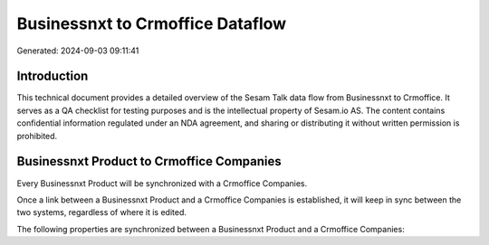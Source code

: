 =================================
Businessnxt to Crmoffice Dataflow
=================================

Generated: 2024-09-03 09:11:41

Introduction
------------

This technical document provides a detailed overview of the Sesam Talk data flow from Businessnxt to Crmoffice. It serves as a QA checklist for testing purposes and is the intellectual property of Sesam.io AS. The content contains confidential information regulated under an NDA agreement, and sharing or distributing it without written permission is prohibited.

Businessnxt Product to Crmoffice Companies
------------------------------------------
Every Businessnxt Product will be synchronized with a Crmoffice Companies.

Once a link between a Businessnxt Product and a Crmoffice Companies is established, it will keep in sync between the two systems, regardless of where it is edited.

The following properties are synchronized between a Businessnxt Product and a Crmoffice Companies:

.. list-table::
   :header-rows: 1

   * - Businessnxt Product Property
     - Crmoffice Companies Property
     - Crmoffice Data Type

